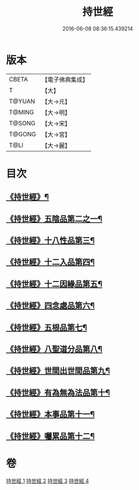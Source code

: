 #+TITLE: 持世經 
#+DATE: 2016-06-08 08:36:15.439214

* 版本
 |     CBETA|【電子佛典集成】|
 |         T|【大】     |
 |    T@YUAN|【大→元】   |
 |    T@MING|【大→明】   |
 |    T@SONG|【大→宋】   |
 |    T@GONG|【大→宮】   |
 |      T@LI|【大→麗】   |

* 目次
** [[file:KR6i0111_001.txt::001-0642a10][《持世經》¶]]
** [[file:KR6i0111_001.txt::001-0646a13][《持世經》五陰品第二之一¶]]
** [[file:KR6i0111_002.txt::002-0652a5][《持世經》十八性品第三¶]]
** [[file:KR6i0111_003.txt::003-0654b23][《持世經》十二入品第四¶]]
** [[file:KR6i0111_003.txt::003-0655c11][《持世經》十二因緣品第五¶]]
** [[file:KR6i0111_003.txt::003-0657c6][《持世經》四念處品第六¶]]
** [[file:KR6i0111_003.txt::003-0659b5][《持世經》五根品第七¶]]
** [[file:KR6i0111_004.txt::004-0660c5][《持世經》八聖道分品第八¶]]
** [[file:KR6i0111_004.txt::004-0662a20][《持世經》世間出世間品第九¶]]
** [[file:KR6i0111_004.txt::004-0662c11][《持世經》有為無為法品第十¶]]
** [[file:KR6i0111_004.txt::004-0663b10][《持世經》本事品第十一¶]]
** [[file:KR6i0111_004.txt::004-0665c26][《持世經》囑累品第十二¶]]

* 卷
[[file:KR6i0111_001.txt][持世經 1]]
[[file:KR6i0111_002.txt][持世經 2]]
[[file:KR6i0111_003.txt][持世經 3]]
[[file:KR6i0111_004.txt][持世經 4]]

